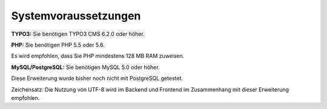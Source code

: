 .. ==================================================
.. FOR YOUR INFORMATION
.. --------------------------------------------------
.. -*- coding: utf-8 -*- with BOM.

.. ==================================================
.. DEFINE SOME TEXTROLES
.. --------------------------------------------------
.. role::   underline
.. role::   typoscript(code)
.. role::   ts(typoscript)
   :class:  typoscript
.. role::   php(code)


Systemvoraussetzungen
^^^^^^^^^^^^^^^^^^^^^

**TYPO3:** Sie benötigen TYPO3 CMS 6.2.0 oder höher.

**PHP:** Sie benötigen PHP 5.5 oder 5.6.

Es wird empfohlen, dass Sie PHP mindestens 128 MB RAM zuweisen.

**MySQL/PostgreSQL:** Sie benötigen MySQL 5.0 oder höher.

Diese Erweiterung wurde bisher noch nicht mit PostgreSQL getestet.

Zeichensatz: Die Nutzung von UTF-8 wird im Backend und Frontend im
Zusammenhang mit dieser Erweiterung empfohlen.
